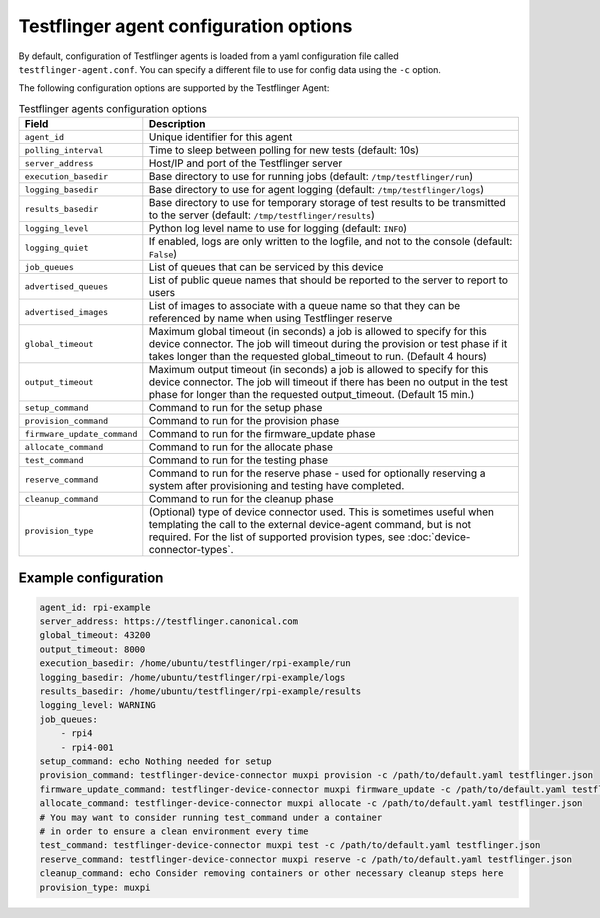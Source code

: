 Testflinger agent configuration options
========================================

By default, configuration of Testflinger agents is loaded from a yaml configuration file called ``testflinger-agent.conf``. You can specify a different file to use for config data using the ``-c`` option.

The following configuration options are supported by the Testflinger Agent:

.. list-table:: Testflinger agents configuration options
    :header-rows: 1

    * - Field
      - Description  
    * - ``agent_id``
      - Unique identifier for this agent
    * - ``polling_interval``
      - Time to sleep between polling for new tests (default: 10s)
    * - ``server_address``
      - Host/IP and port of the Testflinger server
    * - ``execution_basedir``
      - Base directory to use for running jobs (default: ``/tmp/testflinger/run``)
    * - ``logging_basedir``
      - Base directory to use for agent logging (default: ``/tmp/testflinger/logs``)
    * - ``results_basedir``
      - Base directory to use for temporary storage of test results to be transmitted to the server (default: ``/tmp/testflinger/results``)
    * - ``logging_level``
      - Python log level name to use for logging (default: ``INFO``)
    * - ``logging_quiet``
      - If enabled, logs are only written to the logfile, and not to the console (default: ``False``)
    * - ``job_queues``
      - List of queues that can be serviced by this device
    * - ``advertised_queues``
      - List of public queue names that should be reported to the server to report to users
    * - ``advertised_images``
      - List of images to associate with a queue name so that they can be referenced by name when using Testflinger reserve
    * - ``global_timeout``
      - Maximum global timeout (in seconds) a job is allowed to specify for this device connector. The job will timeout during the provision or test phase if it takes longer than the requested global_timeout to run. (Default 4 hours)
    * - ``output_timeout``
      - Maximum output timeout (in seconds) a job is allowed to specify for this device connector. The job will timeout if there has been no output in the test phase for longer than the requested output_timeout. (Default 15 min.)
    * - ``setup_command``
      - Command to run for the setup phase
    * - ``provision_command``
      - Command to run for the provision phase
    * - ``firmware_update_command``
      - Command to run for the firmware_update phase
    * - ``allocate_command``
      - Command to run for the allocate phase
    * - ``test_command``
      - Command to run for the testing phase
    * - ``reserve_command``
      - Command to run for the reserve phase - used for optionally reserving a system after provisioning and testing have completed.
    * - ``cleanup_command``
      - Command to run for the cleanup phase
    * - ``provision_type``
      - (Optional) type of device connector used. This is sometimes useful when templating the call to the external device-agent command, but is not required. For the list of supported provision types, see :doc:`device-connector-types`.

Example configuration
^^^^^^^^^^^^^^^^^^^^^^

.. code-block:: yaml

  agent_id: rpi-example
  server_address: https://testflinger.canonical.com
  global_timeout: 43200
  output_timeout: 8000
  execution_basedir: /home/ubuntu/testflinger/rpi-example/run
  logging_basedir: /home/ubuntu/testflinger/rpi-example/logs
  results_basedir: /home/ubuntu/testflinger/rpi-example/results
  logging_level: WARNING
  job_queues:
      - rpi4
      - rpi4-001
  setup_command: echo Nothing needed for setup
  provision_command: testflinger-device-connector muxpi provision -c /path/to/default.yaml testflinger.json
  firmware_update_command: testflinger-device-connector muxpi firmware_update -c /path/to/default.yaml testflinger.json
  allocate_command: testflinger-device-connector muxpi allocate -c /path/to/default.yaml testflinger.json
  # You may want to consider running test_command under a container
  # in order to ensure a clean environment every time
  test_command: testflinger-device-connector muxpi test -c /path/to/default.yaml testflinger.json
  reserve_command: testflinger-device-connector muxpi reserve -c /path/to/default.yaml testflinger.json
  cleanup_command: echo Consider removing containers or other necessary cleanup steps here
  provision_type: muxpi
